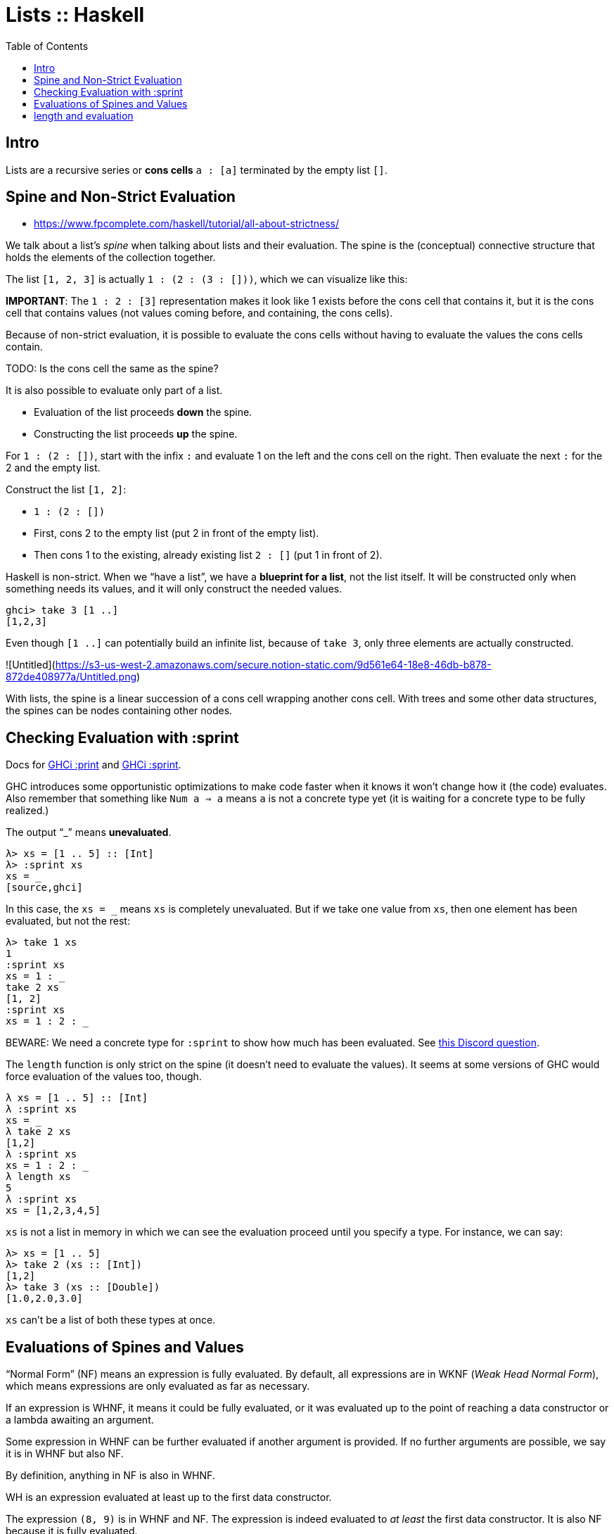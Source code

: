 = Lists :: Haskell
:page-tags: haskell list evaluation bottom strictness
:icons: font
:toc: left

== Intro

Lists are a recursive series or *cons cells* `a : [a]` terminated by the empty list `[]`.

== Spine and Non-Strict Evaluation

* https://www.fpcomplete.com/haskell/tutorial/all-about-strictness/

We talk about a list’s _spine_ when talking about lists and their evaluation.
The spine is the (conceptual) connective structure that holds the elements of the collection together.

The list `[1, 2, 3]` is actually `1 : (2 : (3 : []))`, which we can visualize like this:

**IMPORTANT**: The `1 : 2 : [3]` representation makes it look like 1 exists before the cons cell that contains it, but it is the cons cell that contains values (not values coming before, and containing, the cons cells).

Because of non-strict evaluation, it is possible to evaluate the cons cells without having to evaluate the values the cons cells contain.

TODO: Is the cons cell the same as the spine?

It is also possible to evaluate only part of a list.

- Evaluation of the list proceeds *down* the spine.
- Constructing the list proceeds *up* the spine.

For `1 : (2 : [])`, start with the infix `:` and evaluate 1 on the left and the cons cell on the right.
Then evaluate the next `:` for the 2 and the empty list.

Construct the list `[1, 2]`:

* `1 : (2 : [])`
* First, cons 2 to the empty list (put 2 in front of the empty list).
* Then cons 1 to the existing, already existing list `2 : []` (put 1 in front of 2).

Haskell is non-strict.
When we “have a list”, we have a *blueprint for a list*, not the list itself.
It will be constructed only when something needs its values, and it will only construct the needed values.

```
ghci> take 3 [1 ..]
[1,2,3]
```

Even though `[1 ..]` can potentially build an infinite list, because of `take 3`, only three elements are actually constructed.

![Untitled](https://s3-us-west-2.amazonaws.com/secure.notion-static.com/9d561e64-18e8-46db-b878-872de408977a/Untitled.png)

With lists, the spine is a linear succession of a cons cell wrapping another cons cell.
With trees and some other data structures, the spines can be nodes containing other nodes.

== Checking Evaluation with :sprint

Docs for link:https://downloads.haskell.org/ghc/latest/docs/users_guide/ghci.html#ghci-cmd-:print[GHCi :print^] and link:https://downloads.haskell.org/ghc/latest/docs/users_guide/ghci.html#ghci-cmd-:sprint[GHCi :sprint^].

GHC introduces some opportunistic optimizations to make code faster when it knows it won’t change how it (the code) evaluates.
Also remember that something like `Num a => a` means `a` is not a concrete type yet (it is waiting for a concrete type to be fully realized.)

The output “_” means *unevaluated*.

[source,ghci]
----
λ> xs = [1 .. 5] :: [Int]
λ> :sprint xs
xs = _
[source,ghci]
----

In this case, the `xs = _` means `xs` is completely unevaluated.
But if we take one value from `xs`, then one element has been evaluated, but not the rest:

[source,ghci]
----
λ> take 1 xs
1
:sprint xs
xs = 1 : _
take 2 xs
[1, 2]
:sprint xs
xs = 1 : 2 : _
----

BEWARE: We need a concrete type for `:sprint` to show how much has been evaluated.
See link:https://discord.com/channels/280033776820813825/505367988166197268/1115246246093922334[this Discord question].

The `length` function is only strict on the spine (it doesn't need to evaluate the values).
It seems at some versions of GHC would force evaluation of the values too, though.

[source,ghci]
----
λ xs = [1 .. 5] :: [Int]
λ :sprint xs
xs = _
λ take 2 xs
[1,2]
λ :sprint xs
xs = 1 : 2 : _
λ length xs
5
λ :sprint xs
xs = [1,2,3,4,5]
----

`xs` is not a list in memory in which we can see the evaluation proceed until you specify a type.
For instance, we can say:

[source,ghci]
----
λ> xs = [1 .. 5]
λ> take 2 (xs :: [Int])
[1,2]
λ> take 3 (xs :: [Double])
[1.0,2.0,3.0]
----

`xs` can't be a list of both these types at once.

== Evaluations of Spines and Values

“Normal Form” (NF) means an expression is fully evaluated.
By default, all expressions are in WKNF (_Weak Head Normal Form_), which means expressions are only evaluated as far as necessary.

If an expression is WHNF, it means it could be fully evaluated, or it was evaluated up to the point of reaching a data constructor or a lambda awaiting an argument.

Some expression in WHNF can be further evaluated if another argument is provided.
If no further arguments are possible, we say it is in WHNF but also NF.

By definition, anything in NF is also in WHNF.

WH is an expression evaluated at least up to the first data constructor.

The expression `(8, 9)` is in WHNF and NF.
The expression is indeed evaluated to _at least_ the first data constructor.
It is also NF because it is fully evaluated.

The expression `(8, 8 + 1)` is in WHNF, but not in NF because the expression `8 + 1` has not been evaluated yet.

[source,ghci]
----
λ t = (8 :: Int, 9 :: Int)
λ :sprint t
t = (8,9)

λ u = (8 :: Int, (8 + 1) :: Int)
λ :sprint u
u = (8,_)
----

The expression `\n -> n + 1` (a lambda anonymous expression) is in WHNF and NF.
The operator `+` has been applied to `n` and `1`, but the the expression cannot be further reduced until `\n ->` is applied.

But something like `"TR" ++ "1996"` is neither in WHNF nor NF.
The `++` function has fully applied arguments, but the whole expression has not been evaluated yet.

== length and evaluation

Note we have a _bottom_ value (`undefined`) as the second element in the lists below:

[source,ghci]
----
λ length [1, undefined, 3]
3

λ map (+ 1) [1, undefined, 3]
[2,*** Exception: Prelude.undefined
CallStack (from HasCallStack):
  error, called at libraries/base/GHC/Err.hs:75:14 in base:GHC.Err
  undefined, called at <interactive>:19:15 in interactive:Ghci2
----

The `length` expression works but the `map` one does not. Why‽

Because `length` is only strict on the spine.
It only counts how many cons cells there are without even trying to evaluate the values.

The `map (+ 1)` on the other hand, requires that the values are evaluated so `(+ 1)` can be applied to them.

Note, however, that `:sprint` thinks the list was fully evaluated in some situations:

[source,ghci]
----
λ xs :: [Int]; xs = [1, 2, 3]
λ length xs
3
λ :sprint xs
xs = [_,_,_]

λ ys = [1, 2, 3] :: [Int]
λ length ys
3
length = _
λ :sprint ys
ys = [1,2,3]

λ zs = [1, 2, 3]
λ length zs
3
λ :sprint zs
zs = _
----

It shows `xs = [\_,_,_]` but `ys = [1,2,3]`.
And because `zs` is polymorphic (was not assigned a concrete type), it just shows `zs = _`.

